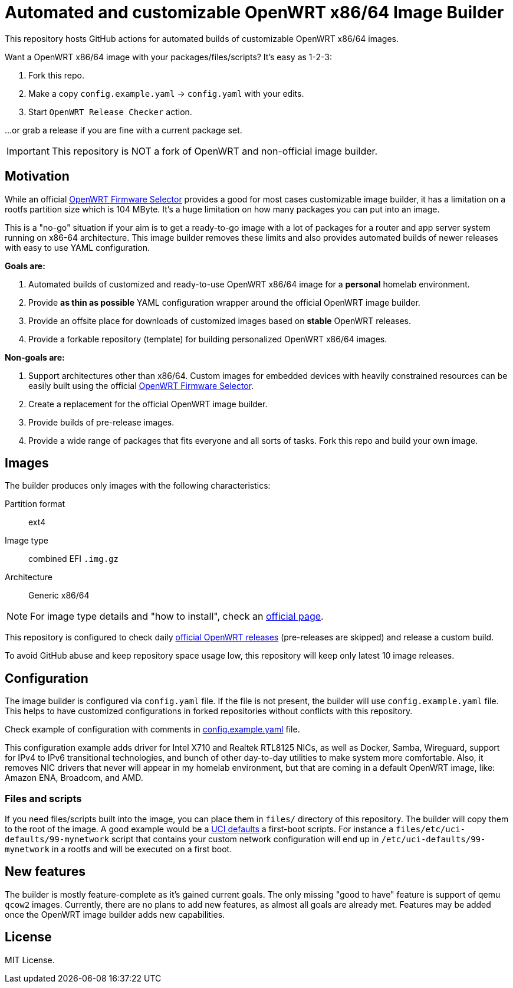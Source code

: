 ifdef::env-github[]
:tip-caption: :bulb:
:note-caption: :information_source:
:important-caption: :heavy_exclamation_mark:
:caution-caption: :fire:
:warning-caption: :warning:
endif::[]

:openwrt-fwsel: https://firmware-selector.openwrt.org[OpenWRT Firmware Selector]

= Automated and customizable OpenWRT x86/64 Image Builder

This repository hosts GitHub actions for automated builds of customizable OpenWRT x86/64 images.

Want a OpenWRT x86/64 image with your packages/files/scripts?
It's easy as 1-2-3:

. Fork this repo.
. Make a copy `config.example.yaml` → `config.yaml` with your edits.
. Start `OpenWRT Release Checker` action.

...or grab a release if you are fine with a current package set.

IMPORTANT: This repository is NOT a fork of OpenWRT and non-official image builder.

== Motivation

While an official {openwrt-fwsel} provides a good for most cases customizable image builder,
it has a limitation on a rootfs partition size which is 104 MByte.
It's a huge limitation on how many packages you can put into an image.

This is a "no-go" situation if your aim is to get a ready-to-go image with a lot of packages for a router and app server system running on x86-64 architecture.
This image builder removes these limits and also provides automated builds of newer releases with easy to use YAML configuration.

**Goals are:**

. Automated builds of customized and ready-to-use OpenWRT x86/64 image for a **personal** homelab environment.
. Provide *as thin as possible* YAML configuration wrapper around the official OpenWRT image builder.
. Provide an offsite place for downloads of customized images based on **stable** OpenWRT releases.
. Provide a forkable repository (template) for building personalized OpenWRT x86/64 images.

**Non-goals are:**

. Support architectures other than x86/64. Custom images for embedded devices with heavily constrained resources can be easily built using the official {openwrt-fwsel}.
. Create a replacement for the official OpenWRT image builder.
. Provide builds of pre-release images.
. Provide a wide range of packages that fits everyone and all sorts of tasks. Fork this repo and build your own image.

== Images

The builder produces only images with the following characteristics:

Partition format:: ext4
Image type:: combined EFI `.img.gz`
Architecture:: Generic x86/64

[NOTE]
For image type details and "how to install", check an https://openwrt.org/docs/guide-user/installation/openwrt_x86[official page].

This repository is configured to check daily https://github.com/openwrt/openwrt/releases[official OpenWRT releases] (pre-releases are skipped) and release a custom build.

To avoid GitHub abuse and keep repository space usage low, this repository will keep only latest 10 image releases.

== Configuration

The image builder is configured via `config.yaml` file.
If the file is not present, the builder will use `config.example.yaml` file.
This helps to have customized configurations in forked repositories without conflicts with this repository.

Check example of configuration with comments in link:config.example.yaml[] file.

This configuration example adds driver for Intel X710 and Realtek RTL8125 NICs, as well as Docker, Samba, Wireguard, support for IPv4 to IPv6 transitional technologies, and bunch of other day-to-day utilities to make system more comfortable. Also, it removes NIC drivers that never will appear in my homelab environment, but that are coming in a default OpenWRT image, like: Amazon ENA, Broadcom, and AMD.

=== Files and scripts

If you need files/scripts built into the image, you can place them in `files/` directory of this repository.
The builder will copy them to the root of the image.
A good example would be a https://openwrt.org/docs/guide-developer/uci-defaults[UCI defaults] a first-boot scripts.
For instance a `files/etc/uci-defaults/99-mynetwork` script that contains your custom network configuration will end up in `/etc/uci-defaults/99-mynetwork` in a rootfs and will be executed on a first boot.

== New features

The builder is mostly feature-complete as it's gained current goals.
The only missing "good to have" feature is support of qemu `qcow2` images.
Currently, there are no plans to add new features, as almost all goals are already met.
Features may be added once the OpenWRT image builder adds new capabilities.

== License

MIT License.
